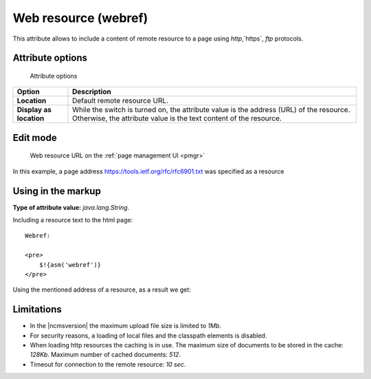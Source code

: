 .. _am_webref:

Web resource (webref)
=====================

This attribute allows to include a content of remote
resource to a page using `http`,`https`, `ftp` protocols.

Attribute options
-----------------

.. figure:: img/webref_img1.png

    Attribute options

================================== =============
Option                             Description
================================== =============
**Location**                       Default remote resource URL.
**Display as location**            While the switch is turned on, the attribute value
                                   is the address (URL) of the resource.
                                   Otherwise, the attribute value is the text content of the resource.
================================== =============

Edit mode
---------

.. figure:: img/webref_img2.png

    Web resource URL on the :ref:`page management UI <pmgr>`

In this example, a page address
https://tools.ietf.org/rfc/rfc6901.txt was specified as a resource

Using in the markup
-------------------

**Type of attribute value:** `java.lang.String`.

Including a resource text to the html page::

    Webref:

    <pre>
        $!{asm('webref')}
    </pre>

Using the mentioned address of a resource, as a result we get:

.. image:: img/webref_img3.png


Limitations
-----------

* In the |ncmsversion| the maximum upload file size is limited to `1Mb`.
* For security reasons, a loading of local files and the classpath elements is disabled.
* When loading http resources the caching is in use. The maximum size of documents
  to be stored in the cache: `128Kb`. Maximum number of cached documents: `512`.
* Timeout for connection to the remote resource: `10 sec`.



